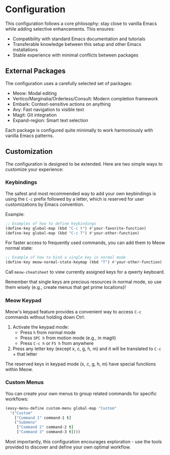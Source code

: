 * Configuration
This configuration follows a core philosophy: stay close to vanilla Emacs while adding selective enhancements. This ensures:
- Compatibility with standard Emacs documentation and tutorials
- Transferable knowledge between this setup and other Emacs installations
- Stable experience with minimal conflicts between packages

** External Packages
The configuration uses a carefully selected set of packages:

- Meow: Modal editing
- Vertico/Marginalia/Orderless/Consult: Modern completion framework
- Embark: Context-sensitive actions on anything
- Avy: Fast navigation to visible text
- Magit: Git integration
- Expand-region: Smart text selection

Each package is configured quite minimally to work harmoniously with vanilla Emacs patterns.

** Customization
The configuration is designed to be extended. Here are two simple ways to customize your experience:

*** Keybindings
The safest and most recommended way to add your own keybindings is using the ~C-c~ prefix followed by a letter, which is reserved for user customizations by Emacs convention.

Example:
#+begin_src emacs-lisp
  ;; Examples of how to define keybindings
  (define-key global-map (kbd "C-c t") #'your-favorite-function)
  (define-key global-map (kbd "C-c T") #'your-other-function)
#+end_src

For faster access to frequently used commands, you can add them to Meow normal state:

#+begin_src emacs-lisp
  ;; Example of how to bind a single key in normal mode
  (define-key meow-normal-state-keymap (kbd "T") #'your-other-function)
#+end_src

Call ~meow-cheatsheet~ to view currently assigned keys for a qwerty keyboard.

Remember that single keys are precious resources in normal mode, so use them wisely (e.g., create menus that get prime locations)!

*** Meow Keypad
Meow's keypad feature provides a convenient way to access ~C-c~ commands without holding down Ctrl:

1. Activate the keypad mode:
   - Press ~h~ from normal mode
   - Press ~SPC h~ from motion mode (e.g., in magit)
   - Press ~C-c h~ or ~F5 h~ from anywhere
2. Press any letter key (except x, c, g, h, m) and it will be translated to ~C-c~ + that letter

The reserved keys in keypad mode (x, c, g, h, m) have special functions within Meow.

*** Custom Menus
You can create your own menus to group related commands for specific workflows:

#+begin_src emacs-lisp
  (easy-menu-define custom-menu global-map "Custom"
    '("Custom"
      ["Command 1" command-1 t]
      ("Submenu"
       ["Command 2" command-2 t]
       ["Command 3" command-3 t])))
#+end_src

Most importantly, this configuration encourages exploration - use the tools provided to discover and define your own optimal workflow.
